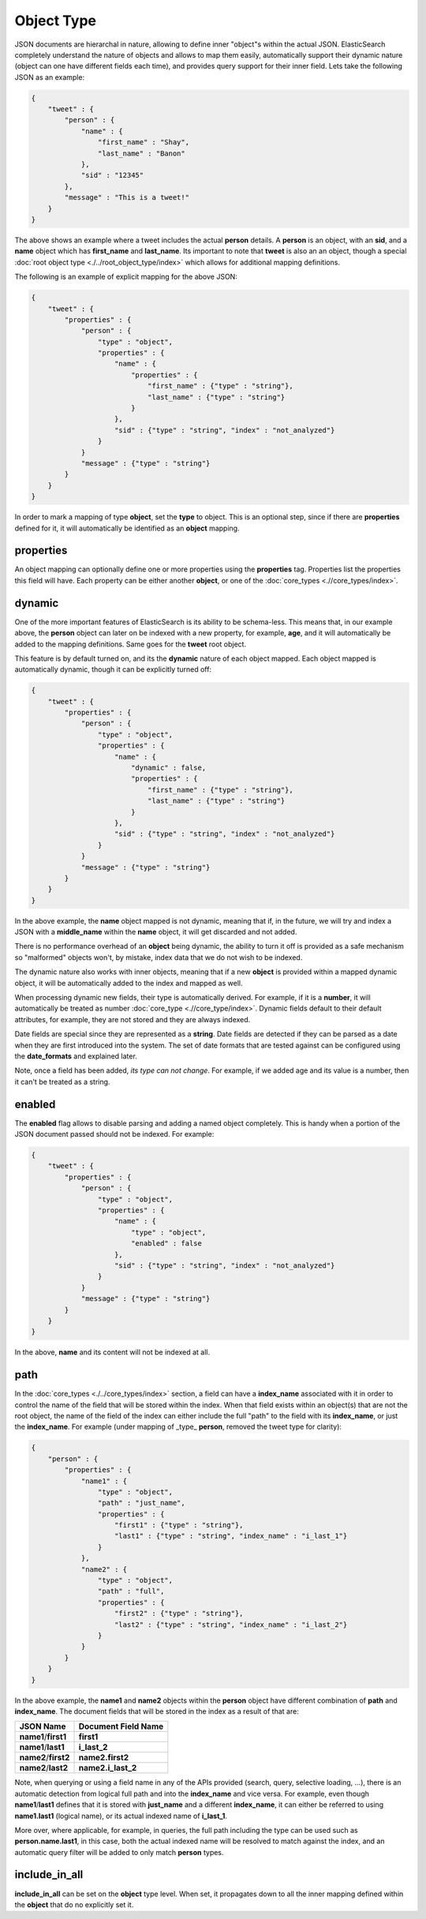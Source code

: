 Object Type
===========

JSON documents are hierarchal in nature, allowing to define inner "object"s within the actual JSON. ElasticSearch completely understand the nature of objects and allows to map them easily, automatically support their dynamic nature (object can one have different fields each time), and provides query support for their inner field. Lets take the following JSON as an example:


.. code-block:: js


    {
        "tweet" : {
            "person" : {
                "name" : {
                    "first_name" : "Shay",
                    "last_name" : "Banon"
                },
                "sid" : "12345"
            },
            "message" : "This is a tweet!"
        }
    }

 
The above shows an example where a tweet includes the actual **person** details. A **person** is an object, with an **sid**, and a **name** object which has **first_name** and **last_name**. Its important to note that **tweet** is also an an object, though a special :doc:`root object type <./../root_object_type/index>` which allows for additional mapping definitions.


The following is an example of explicit mapping for the above JSON:


.. code-block:: js


    {
        "tweet" : {
            "properties" : {
                "person" : {
                    "type" : "object",
                    "properties" : {
                        "name" : {
                            "properties" : {
                                "first_name" : {"type" : "string"},
                                "last_name" : {"type" : "string"}
                            }
                        },
                        "sid" : {"type" : "string", "index" : "not_analyzed"}
                    }
                }
                "message" : {"type" : "string"}
            }
        }
    }


In order to mark a mapping of type **object**, set the **type** to object. This is an optional step, since if there are **properties** defined for it, it will automatically be identified as an **object** mapping.


properties
----------

An object mapping can optionally define one or more properties using the **properties** tag. Properties list the properties this field will have. Each property can be either another **object**, or one of the :doc:`core_types <.//core_types/index>`. 

dynamic
-------

One of the more important features of ElasticSearch is its ability to be schema-less. This means that, in our example above, the **person** object can later on be indexed with a new property, for example, **age**, and it will automatically be added to the mapping definitions. Same goes for the **tweet** root object.


This feature is by default turned on, and its the **dynamic** nature of each object mapped. Each object mapped is automatically dynamic, though it can be explicitly turned off:


.. code-block:: js


    {
        "tweet" : {
            "properties" : {
                "person" : {
                    "type" : "object",
                    "properties" : {
                        "name" : {
                            "dynamic" : false,
                            "properties" : {
                                "first_name" : {"type" : "string"},
                                "last_name" : {"type" : "string"}
                            }
                        },
                        "sid" : {"type" : "string", "index" : "not_analyzed"}
                    }
                }
                "message" : {"type" : "string"}
            }
        }
    }


In the above example, the **name** object mapped is not dynamic, meaning that if, in the future, we will try and index a JSON with a **middle_name** within the **name** object, it will get discarded and not added.


There is no performance overhead of an **object** being dynamic, the ability to turn it off is provided as a safe mechanism so "malformed" objects won't, by mistake, index data that we do not wish to be indexed.


The dynamic nature also works with inner objects, meaning that if a new **object** is provided within a mapped dynamic object, it will be automatically added to the index and mapped as well.


When processing dynamic new fields, their type is automatically derived. For example, if it is a **number**, it will automatically be treated as number :doc:`core_type <.//core_type/index>`. Dynamic fields default to their default attributes, for example, they are not stored and they are always indexed.


Date fields are special since they are represented as a **string**. Date fields are detected if they can be parsed as a date when they are first introduced into the system. The set of date formats that are tested against can be configured using the **date_formats** and explained later.


Note, once a field has been added, *its type can not change*. For example, if we added age and its value is a number, then it can't be treated as a string.


enabled
-------

The **enabled** flag allows to disable parsing and adding a named object completely. This is handy when a portion of the JSON document passed should not be indexed. For example:


.. code-block:: js


    {
        "tweet" : {
            "properties" : {
                "person" : {
                    "type" : "object",
                    "properties" : {
                        "name" : {
                            "type" : "object",
                            "enabled" : false
                        },
                        "sid" : {"type" : "string", "index" : "not_analyzed"}
                    }
                }
                "message" : {"type" : "string"}
            }
        }
    }


In the above, **name** and its content will not be indexed at all.


path
----

In the :doc:`core_types <./../core_types/index>` section, a field can have a **index_name** associated with it in order to control the name of the field that will be stored within the index. When that field exists within an object(s) that are not the root object, the name of the field of the index can either include the full "path" to the field with its **index_name**, or just the **index_name**. For example (under mapping of _type_ **person**, removed the tweet type for clarity):


.. code-block:: js


    {
        "person" : {
            "properties" : {
                "name1" : {
                    "type" : "object",
                    "path" : "just_name",
                    "properties" : {
                        "first1" : {"type" : "string"},
                        "last1" : {"type" : "string", "index_name" : "i_last_1"}
                    }
                },
                "name2" : {
                    "type" : "object",
                    "path" : "full",
                    "properties" : {
                        "first2" : {"type" : "string"},
                        "last2" : {"type" : "string", "index_name" : "i_last_2"}
                    }
                }
            }
        }
    }


In the above example, the **name1** and **name2** objects within the **person** object have different combination of **path** and **index_name**. The document fields that will be stored in the index as a result of that are:


======================  =======================
 JSON Name               Document Field Name   
======================  =======================
**name1**/**first1**    **first1**             
**name1**/**last1**     **i_last_2**           
**name2**/**first2**    **name2.first2**       
**name2**/**last2**     **name2.i_last_2**     
======================  =======================

Note, when querying or using a field name in any of the APIs provided (search, query, selective loading, ...), there is an automatic detection from logical full path and into the **index_name** and vice versa. For example, even though **name1**/**last1** defines that it is stored with **just_name** and a different **index_name**, it can either be referred to using **name1.last1** (logical name), or its actual indexed name of **i_last_1**.


More over, where applicable, for example, in queries, the full path including the type can be used such as **person.name.last1**, in this case, both the actual indexed name will be resolved to match against the index, and an automatic query filter will be added to only match **person** types.


include_in_all
--------------

**include_in_all** can be set on the **object** type level. When set, it propagates down to all the inner mapping defined within the **object** that do no explicitly set it.


